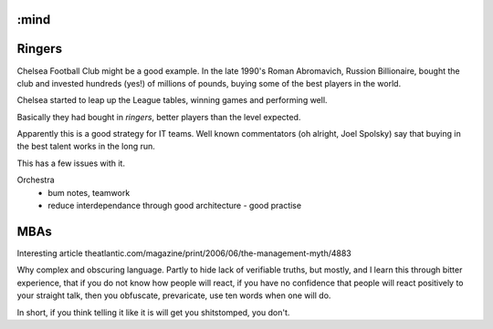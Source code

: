 :mind
=======
Ringers
=======

Chelsea Football Club might be a good example. In the late 1990's Roman Abromavich, Russion Billionaire, bought the club and invested hundreds (yes!) of millions of pounds, buying some of the best players in the world.

Chelsea started to leap up the League tables, winning games and performing well.

Basically they had bought in *ringers*, better players than the level expected.

Apparently this is a good strategy for IT teams.  Well known commentators (oh alright, Joel Spolsky) say that buying in the best talent works in the long run.

This has a few issues with it.






Orchestra
 - bum notes, teamwork
 - reduce interdependance through good architecture - good practise


MBAs
====

Interesting article
theatlantic.com/magazine/print/2006/06/the-management-myth/4883

Why complex and obscuring language.
Partly to hide lack of verifiable truths, but mostly, and I learn this through
bitter experience, that if you do not know how people will react, if you have no confidence that people will react positively to your straight talk, then
you obfuscate, prevaricate, use ten words when one will do.

In short, if you think telling it like it is will get you shitstomped, you don't.
